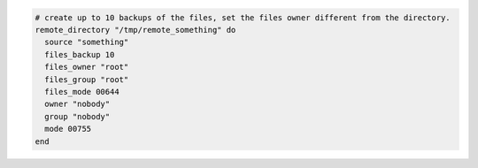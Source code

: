 .. This is an included how-to. 

.. To recursively transfer a directory from a remote location:

.. code-block:: ruby

   # create up to 10 backups of the files, set the files owner different from the directory.
   remote_directory "/tmp/remote_something" do
     source "something"
     files_backup 10
     files_owner "root"
     files_group "root"
     files_mode 00644
     owner "nobody"
     group "nobody"
     mode 00755
   end

